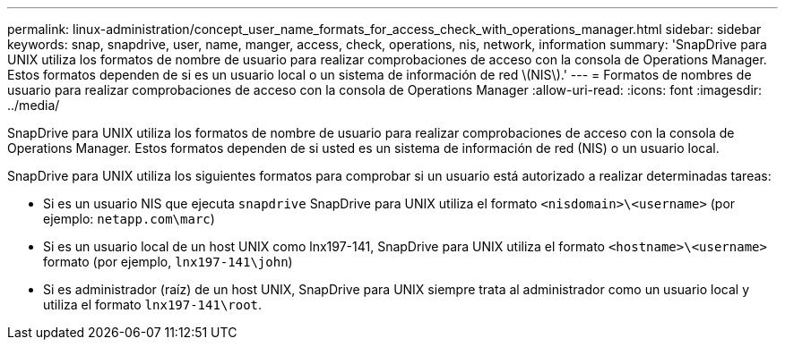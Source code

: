 ---
permalink: linux-administration/concept_user_name_formats_for_access_check_with_operations_manager.html 
sidebar: sidebar 
keywords: snap, snapdrive, user, name, manger, access, check, operations, nis, network, information 
summary: 'SnapDrive para UNIX utiliza los formatos de nombre de usuario para realizar comprobaciones de acceso con la consola de Operations Manager. Estos formatos dependen de si es un usuario local o un sistema de información de red \(NIS\).' 
---
= Formatos de nombres de usuario para realizar comprobaciones de acceso con la consola de Operations Manager
:allow-uri-read: 
:icons: font
:imagesdir: ../media/


[role="lead"]
SnapDrive para UNIX utiliza los formatos de nombre de usuario para realizar comprobaciones de acceso con la consola de Operations Manager. Estos formatos dependen de si usted es un sistema de información de red (NIS) o un usuario local.

SnapDrive para UNIX utiliza los siguientes formatos para comprobar si un usuario está autorizado a realizar determinadas tareas:

* Si es un usuario NIS que ejecuta `snapdrive` SnapDrive para UNIX utiliza el formato `<nisdomain>\<username>` (por ejemplo: `netapp.com\marc`)
* Si es un usuario local de un host UNIX como lnx197-141, SnapDrive para UNIX utiliza el formato `<hostname>\<username>` formato (por ejemplo, `lnx197-141\john`)
* Si es administrador (raíz) de un host UNIX, SnapDrive para UNIX siempre trata al administrador como un usuario local y utiliza el formato `lnx197-141\root`.

